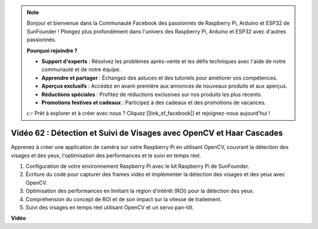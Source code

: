 .. note::

    Bonjour et bienvenue dans la Communauté Facebook des passionnés de Raspberry Pi, Arduino et ESP32 de SunFounder ! Plongez plus profondément dans l'univers des Raspberry Pi, Arduino et ESP32 avec d'autres passionnés.

    **Pourquoi rejoindre ?**

    - **Support d'experts** : Résolvez les problèmes après-vente et les défis techniques avec l'aide de notre communauté et de notre équipe.
    - **Apprendre et partager** : Échangez des astuces et des tutoriels pour améliorer vos compétences.
    - **Aperçus exclusifs** : Accédez en avant-première aux annonces de nouveaux produits et aux aperçus.
    - **Réductions spéciales** : Profitez de réductions exclusives sur nos produits les plus récents.
    - **Promotions festives et cadeaux** : Participez à des cadeaux et des promotions de vacances.

    👉 Prêt à explorer et à créer avec nous ? Cliquez [|link_sf_facebook|] et rejoignez-nous aujourd'hui !

Vidéo 62 : Détection et Suivi de Visages avec OpenCV et Haar Cascades
=======================================================================================

Apprenez à créer une application de caméra sur votre Raspberry Pi en utilisant OpenCV, couvrant la détection des visages et des yeux, l'optimisation des performances et le suivi en temps réel.

1. Configuration de votre environnement Raspberry Pi avec le kit Raspberry Pi de SunFounder.
2. Écriture du code pour capturer des frames vidéo et implémenter la détection des visages et des yeux avec OpenCV.
3. Optimisation des performances en limitant la région d'intérêt (ROI) pour la détection des yeux.
4. Compréhension du concept de ROI et de son impact sur la vitesse de traitement.
5. Suivi des visages en temps réel utilisant OpenCV et un servo pan-tilt.

**Vidéo**

.. raw:: html

    <iframe width="700" height="500" src="https://www.youtube.com/embed/cEgio_zgIQM?si=UUHtUKM9jqsp9tNK" title="Lecteur vidéo YouTube" frameborder="0" allow="accelerometer; autoplay; clipboard-write; encrypted-media; gyroscope; picture-in-picture; web-share" allowfullscreen></iframe>

